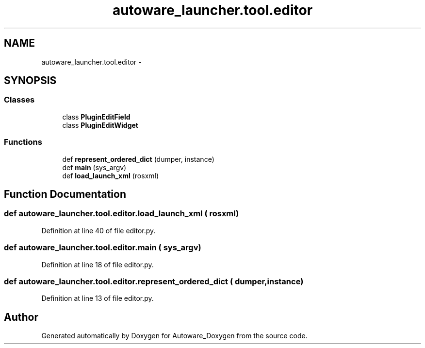 .TH "autoware_launcher.tool.editor" 3 "Fri May 22 2020" "Autoware_Doxygen" \" -*- nroff -*-
.ad l
.nh
.SH NAME
autoware_launcher.tool.editor \- 
.SH SYNOPSIS
.br
.PP
.SS "Classes"

.in +1c
.ti -1c
.RI "class \fBPluginEditField\fP"
.br
.ti -1c
.RI "class \fBPluginEditWidget\fP"
.br
.in -1c
.SS "Functions"

.in +1c
.ti -1c
.RI "def \fBrepresent_ordered_dict\fP (dumper, instance)"
.br
.ti -1c
.RI "def \fBmain\fP (sys_argv)"
.br
.ti -1c
.RI "def \fBload_launch_xml\fP (rosxml)"
.br
.in -1c
.SH "Function Documentation"
.PP 
.SS "def autoware_launcher\&.tool\&.editor\&.load_launch_xml ( rosxml)"

.PP
Definition at line 40 of file editor\&.py\&.
.SS "def autoware_launcher\&.tool\&.editor\&.main ( sys_argv)"

.PP
Definition at line 18 of file editor\&.py\&.
.SS "def autoware_launcher\&.tool\&.editor\&.represent_ordered_dict ( dumper,  instance)"

.PP
Definition at line 13 of file editor\&.py\&.
.SH "Author"
.PP 
Generated automatically by Doxygen for Autoware_Doxygen from the source code\&.
